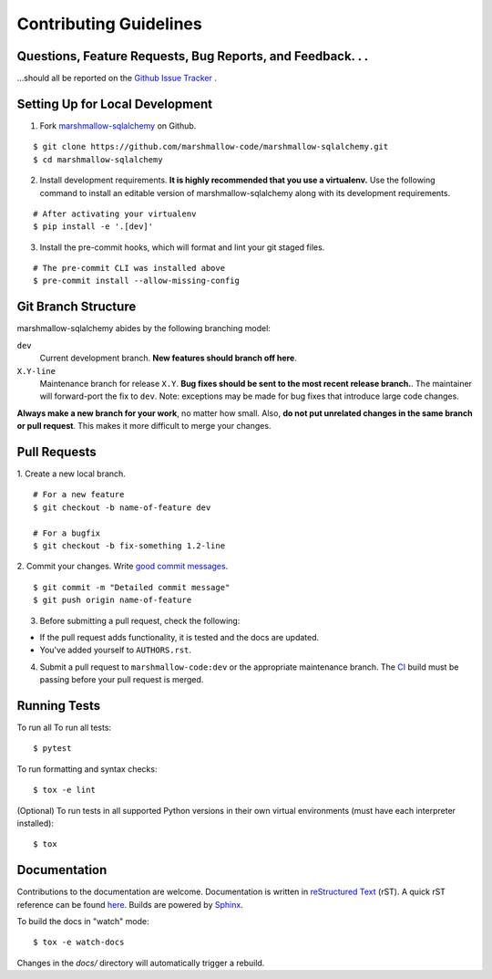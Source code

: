 Contributing Guidelines
=======================

Questions, Feature Requests, Bug Reports, and Feedback. . .
-----------------------------------------------------------

…should all be reported on the `Github Issue Tracker`_ .

.. _`Github Issue Tracker`: https://github.com/marshmallow-code/marshmallow-sqlalchemy/issues?state=open

Setting Up for Local Development
--------------------------------

1. Fork marshmallow-sqlalchemy_ on Github.

::

    $ git clone https://github.com/marshmallow-code/marshmallow-sqlalchemy.git
    $ cd marshmallow-sqlalchemy

2. Install development requirements. **It is highly recommended that you use a virtualenv.**
   Use the following command to install an editable version of
   marshmallow-sqlalchemy along with its development requirements.

::

    # After activating your virtualenv
    $ pip install -e '.[dev]'

3. Install the pre-commit hooks, which will format and lint your git staged files.

::

    # The pre-commit CLI was installed above
    $ pre-commit install --allow-missing-config

Git Branch Structure
--------------------

marshmallow-sqlalchemy abides by the following branching model:

``dev``
    Current development branch. **New features should branch off here**.

``X.Y-line``
    Maintenance branch for release ``X.Y``. **Bug fixes should be sent to the most recent release branch.**. The maintainer will forward-port the fix to ``dev``. Note: exceptions may be made for bug fixes that introduce large code changes.

**Always make a new branch for your work**, no matter how small. Also, **do not put unrelated changes in the same branch or pull request**. This makes it more difficult to merge your changes.

Pull Requests
--------------

1. Create a new local branch.
::

    # For a new feature
    $ git checkout -b name-of-feature dev

    # For a bugfix
    $ git checkout -b fix-something 1.2-line

2. Commit your changes. Write `good commit messages <http://tbaggery.com/2008/04/19/a-note-about-git-commit-messages.html>`_.
::

    $ git commit -m "Detailed commit message"
    $ git push origin name-of-feature

3. Before submitting a pull request, check the following:

- If the pull request adds functionality, it is tested and the docs are updated.
- You've added yourself to ``AUTHORS.rst``.

4. Submit a pull request to ``marshmallow-code:dev`` or the appropriate maintenance branch.
   The `CI <https://dev.azure.com/sloria/sloria/_build/latest?definitionId=10&branchName=dev>`_ build
   must be passing before your pull request is merged.

Running Tests
-------------

To run all To run all tests: ::

    $ pytest

To run formatting and syntax checks: ::

    $ tox -e lint

(Optional) To run tests in all supported Python versions in their own virtual environments (must have each interpreter installed): ::

    $ tox

Documentation
-------------

Contributions to the documentation are welcome. Documentation is written in `reStructured Text`_ (rST). A quick rST reference can be found `here <http://docutils.sourceforge.net/docs/user/rst/quickref.html>`_. Builds are powered by Sphinx_.

To build the docs in "watch" mode: ::

   $ tox -e watch-docs

Changes in the `docs/` directory will automatically trigger a rebuild.


.. _Sphinx: http://sphinx.pocoo.org/
.. _`reStructured Text`: http://docutils.sourceforge.net/rst.html

.. _`marshmallow-sqlalchemy`: https://github.com/marshmallow-code/marshmallow-sqlalchemy
